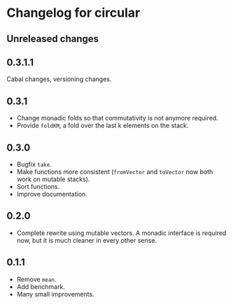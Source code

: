 * Changelog for circular
** Unreleased changes

** 0.3.1.1
Cabal changes, versioning changes.

** 0.3.1
- Change monadic folds so that commutativity is not anymore required.
- Provide =foldKM=, a fold over the last k elements on the stack.

** 0.3.0
- Bugfix =take=.
- Make functions more consistent (=fromVector= and =toVector= now both work on
  mutable stacks).
- Sort functions.
- Improve documentation.

** 0.2.0
- Complete rewrite using mutable vectors. A monadic interface is required now,
  but it is much cleaner in every other sense.

** 0.1.1
- Remove =mean=.
- Add benchmark.
- Many small improvements.
